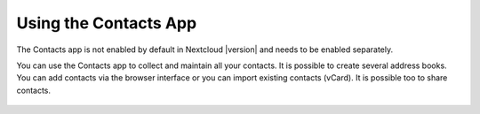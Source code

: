 ======================
Using the Contacts App
======================

The Contacts app is not enabled by default in Nextcloud |version| and needs to
be enabled separately. 

You can use the Contacts app to collect and maintain all your contacts. It is possible to create several address books. You can add contacts via the browser interface or you can import existing contacts (vCard). It is possible too to share contacts.

  .. figure:: images/contacts.png
     :alt: Contact App
